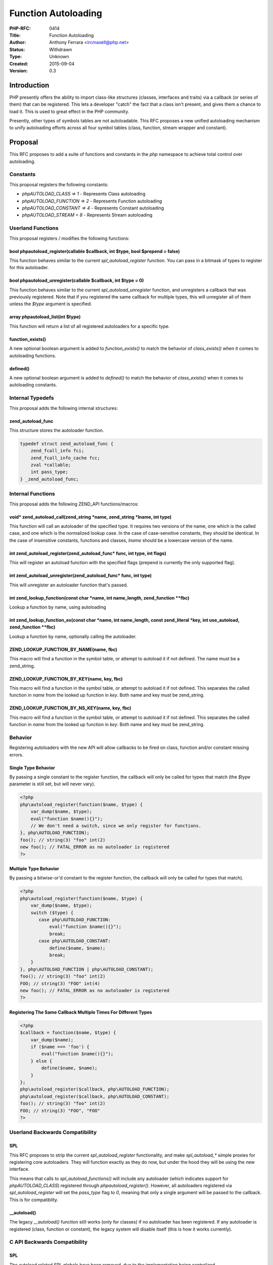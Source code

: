 Function Autoloading
====================

:PHP-RFC: 0414
:Title: Function Autoloading
:Author: Anthony Ferrara <ircmaxell@php.net>
:Status: Withdrawn
:Type: Unknown
:Created: 2015-09-04
:Version: 0.3

Introduction
------------

PHP presently offers the ability to import class-like structures
(classes, interfaces and traits) via a callback (or series of them) that
can be registered. This lets a developer "catch" the fact that a class
isn't present, and gives them a chance to load it. This is used to great
effect in the PHP community.

Presently, other types of symbols tables are not autoloadable. This RFC
proposes a new unified autoloading mechanism to unify autoloading
efforts across all four symbol tables (class, function, stream wrapper
and constant).

Proposal
--------

This RFC proposes to add a suite of functions and constants in the *php*
namespace to achieve total control over autoloading.

Constants
~~~~~~~~~

This proposal registers the following constants:

-  *php\AUTOLOAD_CLASS => 1* - Represents Class autoloading
-  *php\AUTOLOAD_FUNCTION => 2* - Represents Function autoloading
-  *php\AUTOLOAD_CONSTANT => 4* - Represents Constant autoloading
-  *php\AUTOLOAD_STREAM = 8* - Represents Stream autoloading

Userland Functions
~~~~~~~~~~~~~~~~~~

This proposal registers / modifies the following functions:

bool php\autoload_register(callable $callback, int $type, bool $prepend = false)
^^^^^^^^^^^^^^^^^^^^^^^^^^^^^^^^^^^^^^^^^^^^^^^^^^^^^^^^^^^^^^^^^^^^^^^^^^^^^^^^

This function behaves similar to the current *spl_autoload_register*
function. You can pass in a bitmask of types to register for this
autoloader.

bool php\autoload_unregister(callable $callback, int $type = 0)
^^^^^^^^^^^^^^^^^^^^^^^^^^^^^^^^^^^^^^^^^^^^^^^^^^^^^^^^^^^^^^^

This function behaves similar to the current *spl_autoload_unregister*
function, and unregisters a callback that was previously registered.
Note that if you registered the same callback for multiple types, this
will unregister all of them unless the *$type* argument is specified.

array php\autoload_list(int $type)
^^^^^^^^^^^^^^^^^^^^^^^^^^^^^^^^^^

This function will return a list of all registered autoloaders for a
specific type.

function_exists()
^^^^^^^^^^^^^^^^^

A new optional boolean argument is added to *function_exists()* to match
the behavior of *class_exists()* when it comes to autoloading functions.

defined()
^^^^^^^^^

A new optional boolean argument is added to *defined()* to match the
behavior of *class_exists()* when it comes to autoloading constants.

Internal Typedefs
~~~~~~~~~~~~~~~~~

This proposal adds the following internal structures:

zend_autoload_func
^^^^^^^^^^^^^^^^^^

This structure stores the autoloader function.

.. code:: c

   typedef struct zend_autoload_func {
       zend_fcall_info fci;
       zend_fcall_info_cache fcc;
       zval *callable;
       int pass_type;
   } _zend_autoload_func;

Internal Functions
~~~~~~~~~~~~~~~~~~

This proposal adds the following ZEND_API functions/macros:

void\* zend_autoload_call(zend_string \*name, zend_string \*lname, int type)
^^^^^^^^^^^^^^^^^^^^^^^^^^^^^^^^^^^^^^^^^^^^^^^^^^^^^^^^^^^^^^^^^^^^^^^^^^^^

This function will call an autoloader of the specified type. It requires
two versions of the name, one which is the called case, and one which is
the normalized lookup case. In the case of case-sensitive constants,
they should be identical. In the case of insensitive constants,
functions and classes, *lname* should be a lowercase version of the
name.

int zend_autoload_register(zend_autoload_func\* func, int type, int flags)
^^^^^^^^^^^^^^^^^^^^^^^^^^^^^^^^^^^^^^^^^^^^^^^^^^^^^^^^^^^^^^^^^^^^^^^^^^

This will register an autoload function with the specified flags
(prepend is currently the only supported flag).

int zend_autoload_unregister(zend_autoload_func\* func, int type)
^^^^^^^^^^^^^^^^^^^^^^^^^^^^^^^^^^^^^^^^^^^^^^^^^^^^^^^^^^^^^^^^^

This will unregister an autoloader function that's passed.

int zend_lookup_function(const char \*name, int name_length, zend_function \**fbc)
^^^^^^^^^^^^^^^^^^^^^^^^^^^^^^^^^^^^^^^^^^^^^^^^^^^^^^^^^^^^^^^^^^^^^^^^^^^^^^^^^^

Lookup a function by name, using autoloading

int zend_lookup_function_ex(const char \*name, int name_length, const zend_literal \*key, int use_autoload, zend_function \**fbc)
^^^^^^^^^^^^^^^^^^^^^^^^^^^^^^^^^^^^^^^^^^^^^^^^^^^^^^^^^^^^^^^^^^^^^^^^^^^^^^^^^^^^^^^^^^^^^^^^^^^^^^^^^^^^^^^^^^^^^^^^^^^^^^^^^

Lookup a function by name, optionally calling the autoloader.

ZEND_LOOKUP_FUNCTION_BY_NAME(name, fbc)
^^^^^^^^^^^^^^^^^^^^^^^^^^^^^^^^^^^^^^^

This macro will find a function in the symbol table, or attempt to
autoload it if not defined. The name must be a zend_string.

ZEND_LOOKUP_FUNCTION_BY_KEY(name, key, fbc)
^^^^^^^^^^^^^^^^^^^^^^^^^^^^^^^^^^^^^^^^^^^

This macro will find a function in the symbol table, or attempt to
autoload it if not defined. This separates the called function in *name*
from the looked up function in *key*. Both name and key must be
zend_string.

ZEND_LOOKUP_FUNCTION_BY_NS_KEY(name, key, fbc)
^^^^^^^^^^^^^^^^^^^^^^^^^^^^^^^^^^^^^^^^^^^^^^

This macro will find a function in the symbol table, or attempt to
autoload it if not defined. This separates the called function in *name*
from the looked up function in *key*. Both name and key must be
zend_string.

Behavior
~~~~~~~~

Registering autoloaders with the new API will allow callbacks to be
fired on class, function and/or constant missing errors.

Single Type Behavior
^^^^^^^^^^^^^^^^^^^^

By passing a single constant to the register function, the callback will
only be called for types that match (the *$type* parameter is still set,
but will never vary).

.. code:: php

   <?php
   php\autoload_register(function($name, $type) {
       var_dump($name, $type);
       eval("function $name(){}");
       // We don't need a switch, since we only register for functions.
   }, php\AUTOLOAD_FUNCTION);
   foo(); // string(3) "foo" int(2)
   new foo(); // FATAL_ERROR as no autoloader is registered
   ?>

Multiple Type Behavior
^^^^^^^^^^^^^^^^^^^^^^

By passing a bitwise-or'd constant to the register function, the
callback will only be called for types that match).

.. code:: php

   <?php
   php\autoload_register(function($name, $type) {
       var_dump($name, $type);
       switch ($type) {
          case php\AUTOLOAD_FUNCTION:
              eval("function $name(){}");
              break;
          case php\AUTOLOAD_CONSTANT:
              define($name, $name);
              break;
       }
   }, php\AUTOLOAD_FUNCTION | php\AUTOLOAD_CONSTANT);
   foo(); // string(3) "foo" int(2)
   FOO; // string(3) "FOO" int(4)
   new foo(); // FATAL_ERROR as no autoloader is registered
   ?>

Registering The Same Callback Multiple Times For Different Types
^^^^^^^^^^^^^^^^^^^^^^^^^^^^^^^^^^^^^^^^^^^^^^^^^^^^^^^^^^^^^^^^

.. code:: php

   <?php
   $callback = function($name, $type) {
       var_dump($name);
       if ($name === 'foo') {
           eval("function $name(){}");
       } else {
           define($name, $name);
       }
   };
   php\autoload_register($callback, php\AUTOLOAD_FUNCTION);
   php\autoload_register($callback, php\AUTOLOAD_CONSTANT);
   foo(); // string(3) "foo" int(2)
   FOO; // string(3) "FOO", "FOO"
   ?>

Userland Backwards Compatibility
~~~~~~~~~~~~~~~~~~~~~~~~~~~~~~~~

SPL
^^^

This RFC proposes to strip the current *spl_autoload_register*
functionality, and make *spl_autoload_\** simple proxies for registering
core autoloaders. They will function exactly as they do now, but under
the hood they will be using the new interface.

This means that calls to *spl_autoload_functions()* will include any
autoloader (which indicates support for *php\AUTOLOAD_CLASS*) registered
through *php\autoload_register()*. However, all autoloaders registered
via *spl_autoload_register* will set the *pass_type* flag to *0*,
meaning that only a single argument will be passed to the callback. This
is for compatiblity.

\__autoload()
^^^^^^^^^^^^^

The legacy *\__autoload()* function still works (only for classes) if no
autoloader has been registered. If any autoloader is registered (class,
function or constant), the legacy system will disable itself (this is
how it works currently).

C API Backwards Compatibility
~~~~~~~~~~~~~~~~~~~~~~~~~~~~~

.. _spl-1:

SPL
^^^

The autoload related SPL globals have been removed, due to the
implementation being centralized.

Zend
^^^^

A pair of new functions have been added:

-  *ZEND_API int zend_lookup_function(const char \*name, int
   name_length, zend_function \**fbc TSRMLS_DC)*
-  *ZEND_API int zend_lookup_function_ex(const char \*name, int
   name_length, const zend_literal \*key, int use_autoload,
   zend_function \**fbc TSRMLS_DC)*

These will do a normal lookup for a function, and then fall back to an
autoloader.

A pair of new "helper macros" have also been added:

-  *ZEND_LOOKUP_FUNCTION_BY_NAME(name, name_length, fbc)*

-  *ZEND_LOOKUP_FUNCTION_BY_LITERAL(name, name_length, literal, fbc)*

These two will do a legacy style hash-table lookup before triggering the
autoloading function call (to *zend_lookup_function()*). The reason for
this is performance.

Opcodes which lookup functions, are using this new macro. This way,
there should be no performance regression at all (thanks to
short-circuit operators) for defined functions.

General questions & answers
---------------------------

Why Rewrite A Complete Autoloader?
~~~~~~~~~~~~~~~~~~~~~~~~~~~~~~~~~~

Initially, I implemented this as *spl_function_autoload_register*.
Quickly, it became clear that there was a lot of duplication, and the
original system was a bit stringy.

This implementation greatly simplifies the (internal) handling of
autoloading in general.

Why not support multiple "types" for a single autoloader?
~~~~~~~~~~~~~~~~~~~~~~~~~~~~~~~~~~~~~~~~~~~~~~~~~~~~~~~~~

Existing autoloaders may support a second parameter. If we attempted to
provide the type as a second argument to an existing autoloader, it
could clash. This happens with the existing *spl_autoload()* autoloader.

What Filename Conventions Does This Support?
~~~~~~~~~~~~~~~~~~~~~~~~~~~~~~~~~~~~~~~~~~~~

None, and all. This proposal presently implements no type of file
loading handler.

The only thing that is implemented is the ability to register a callback
to attempt to load a function or constant (or class) when it is missing.
How the callback maps structures to files is outside of the scope of
this RFC.

Doesn't This Complicate The Engine?
~~~~~~~~~~~~~~~~~~~~~~~~~~~~~~~~~~~

Nope! The reason is that the current autoloading mechanism for classes
is extremely fragile as is.

For example, the implementation hinges on a global variable which sets
the php-level callback to call on autoload. This requires setting up a
*zend_fcall_info* struct, and a *zend_fcall_info_cache* struct, as well
as dispatching a function internally to autoload. `The Current
Implementation <https://github.com/php/php-src/blob/9e17094cf4dde60432569246a9a59e48783530bb/Zend/zend_execute_API.c#L1066>`__.

The implementation of *spl_autoload_call* and *spl_autoload_register*
are also extremely complicated. `The current SPL
implementation <https://github.com/php/php-src/blob/9e17094cf4dde60432569246a9a59e48783530bb/ext/spl/php_spl.c#L466>`__.

This refactor cleans both of these pieces up significantly.

Backward Incompatible Changes
-----------------------------

Userland
~~~~~~~~

There should be no user-land BC changes.

PECL
~~~~

EG(autoload_func)
^^^^^^^^^^^^^^^^^

PECL extensions which rely on the *EG(autoload_func)* global variable
will break (due to refactor).

A quick scan of LXR shows that only the
`optimizer <http://lxr.php.net/xref/PECL/optimizer/optimize.c#4660>`__
extension would change.

autoload_func_info
^^^^^^^^^^^^^^^^^^

PECL extensions which reply on the SPL type *autoload_func_info* will
break (due to refactor).

A quick scan of LXR shows that no extensions use this.

SPL_G(autoload_functions)
^^^^^^^^^^^^^^^^^^^^^^^^^

PECL extensions which rely on the SPL globals will break (due to
refactor).

A quick scan of LXR shows that no extensions use this.

Proposed PHP Version(s)
-----------------------

PHP 7.1.x

SAPIs Impacted
--------------

None.

Impact to Existing Extensions
-----------------------------

See Backward Incompatible Changes

php.ini Defaults
----------------

None.

Open Issues
-----------

None yet.

Discussion Points
-----------------

Autoloading Constants
~~~~~~~~~~~~~~~~~~~~~

Summary
^^^^^^^

When refactoring the autoloader to support functions, adding support for
constants isn't significantly difficult, yet can have an advantage.

Stance
^^^^^^

This RFC takes the stance that it is worth while autoloading constants
for consistency.

Deprecation of \__autoload()
~~~~~~~~~~~~~~~~~~~~~~~~~~~~

.. _summary-1:

Summary
^^^^^^^

The legacy *function \__autoload()* can be deprecated.

.. _stance-1:

Stance
^^^^^^

This is out of scope for this RFC.

Deprecation of spl_autoload_register()
~~~~~~~~~~~~~~~~~~~~~~~~~~~~~~~~~~~~~~

.. _summary-2:

Summary
^^^^^^^

Since there is a new implementation which supports class autoloading,
*spl_autoload_register()* is redundant. Therefore, it can be deprecated.

.. _stance-2:

Stance
^^^^^^

This RFC takes the stance that deprecation should not happen right away,
if at all. It is therefore out of scope for this RFC.

Patches and Tests
-----------------

A patch will be created shortly

References
----------

-  Importing namespaces:
   http://php.net/manual/en/language.namespaces.importing.php
-  SPL Autoloading: http://php.net/manual/en/language.oop5.autoload.php

Rejected Features
-----------------

- None.

Vote
----

Changelog
---------

-  2013-08-29 0.1 Initial Creation
-  2013-08-30 0.2 Add performance section and basic benchmarks
-  2015-09-04 0.3 Re-proposed

Additional Metadata
-------------------

:Original Authors: Anthony Ferrara ircmaxell@php.net
:Original Status: Draft
:Slug: function_autoloading
:Wiki URL: https://wiki.php.net/rfc/function_autoloading
